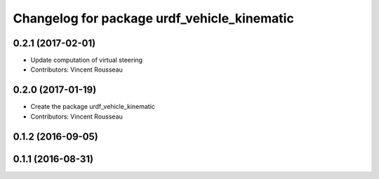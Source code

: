 ^^^^^^^^^^^^^^^^^^^^^^^^^^^^^^^^^^^^^^^^^^^^
Changelog for package urdf_vehicle_kinematic
^^^^^^^^^^^^^^^^^^^^^^^^^^^^^^^^^^^^^^^^^^^^

0.2.1 (2017-02-01)
------------------
* Update computation of virtual steering
* Contributors: Vincent Rousseau

0.2.0 (2017-01-19)
------------------
* Create the package urdf_vehicle_kinematic
* Contributors: Vincent Rousseau

0.1.2 (2016-09-05)
------------------

0.1.1 (2016-08-31)
------------------
